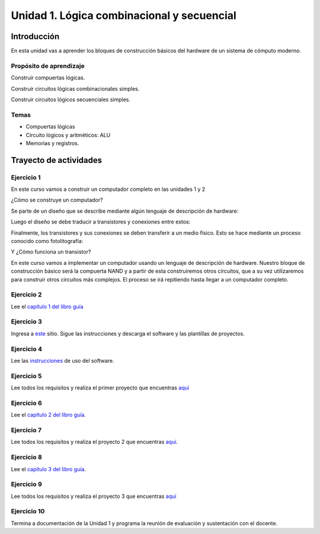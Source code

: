 Unidad 1. Lógica combinacional y secuencial
==============================================

Introducción
--------------

En esta unidad vas a aprender los bloques de construcción
básicos del hardware de un sistema de cómputo moderno.


Propósito de aprendizaje
^^^^^^^^^^^^^^^^^^^^^^^^^^

Construir compuertas lógicas.

Construir circuitos lógicas combinacionales simples.

Construir circuitos lógicos secuenciales simples.

Temas
^^^^^^

* Compuertas lógicas
* Circuito lógicos y aritméticos: ALU
* Memorias y registros.

Trayecto de actividades
------------------------

Ejercicio 1
^^^^^^^^^^^^

En este curso vamos a construir un computador completo en las unidades 1 y 2

¿Cómo se construye un computador? 

Se parte de un diseño que se describe mediante algún lenguaje de descripción de hardware:

.. image:: ../_static/gateHDL.png

Luego el diseño se debe traducir a transistores y conexiones entre
estos:

.. image:: ../_static/transistor.png

Finalmente, los transistores y sus conexiones se deben transferir
a un medio físico. Esto se hace mediante un proceso conocido como
fotolitografía:

.. raw:: html

    <div style="position: relative; padding-bottom: 5%; height: 0; overflow: hidden; max-width: 100%; height: auto;">
        <iframe width="560" height="315" src="https://www.youtube.com/embed/vK-geBYygXo" frameborder="0" allow="accelerometer; autoplay; encrypted-media; gyroscope; picture-in-picture" allowfullscreen></iframe>
    </div>

Y ¿Cómo funciona un transistor?

.. raw:: html

    <div style="position: relative; padding-bottom: 5%; height: 0; overflow: hidden; max-width: 100%; height: auto;">
        <iframe width="560" height="315" src="https://www.youtube.com/embed/tz62t-q_KEc" frameborder="0" allow="accelerometer; autoplay; encrypted-media; gyroscope; picture-in-picture" allowfullscreen></iframe>
    </div>

En este curso vamos a implementar un computador usando un lenguaje
de descripción de hardware. Nuestro bloque de construcción básico será la
compuerta NAND y a partir de esta construiremos otros circuitos, que
a su vez utilizaremos para construir otros circuitos más complejos.
El proceso se irá repitiendo hasta llegar a un computador completo.

Ejercicio 2
^^^^^^^^^^^^

Lee el `capítulo 1 del libro guía <https://docs.wixstatic.com/ugd/44046b_f2c9e41f0b204a34ab78be0ae4953128.pdf>`__

Ejercicio 3
^^^^^^^^^^^^

Ingresa a `este <https://www.nand2tetris.org/software>`__ sitio. Sigue las instrucciones
y descarga el software y las plantillas de proyectos.

Ejercicio 4
^^^^^^^^^^^^

Lee las `instrucciones <https://b1391bd6-da3d-477d-8c01-38cdf774495a.filesusr.com/ugd/44046b_bfd91435260748439493a60a8044ade6.pdf>`__ 
de uso del software.

Ejercicio 5
^^^^^^^^^^^^

Lee todos los requisitos y realiza el primer proyecto 
que encuentras `aquí <https://www.nand2tetris.org/project01>`__

Ejercicio 6
^^^^^^^^^^^^

Lee el `capítulo 2 del libro guía <https://docs.wixstatic.com/ugd/44046b_b0b50efb68ac4f0da19383ec064977b1.pdf>`__.

Ejercicio 7
^^^^^^^^^^^^

Lee todos los requisitos y realiza el proyecto 2 
que encuentras `aquí <https://www.nand2tetris.org/project02>`__.

Ejercicio 8
^^^^^^^^^^^^

Lee el `capítulo 3 del libro guía <https://b1391bd6-da3d-477d-8c01-38cdf774495a.filesusr.com/ugd/44046b_862828b3a3464a809cda6f44d9ad2ec9.pdf>`__.

Ejercicio 9
^^^^^^^^^^^^

Lee todos los requisitos y realiza el proyecto 3 
que encuentras `aquí <https://www.nand2tetris.org/project03>`__

Ejercicio 10
^^^^^^^^^^^^^

Termina a documentación de la Unidad 1 y programa la reunión 
de evaluación y sustentación con el docente.

